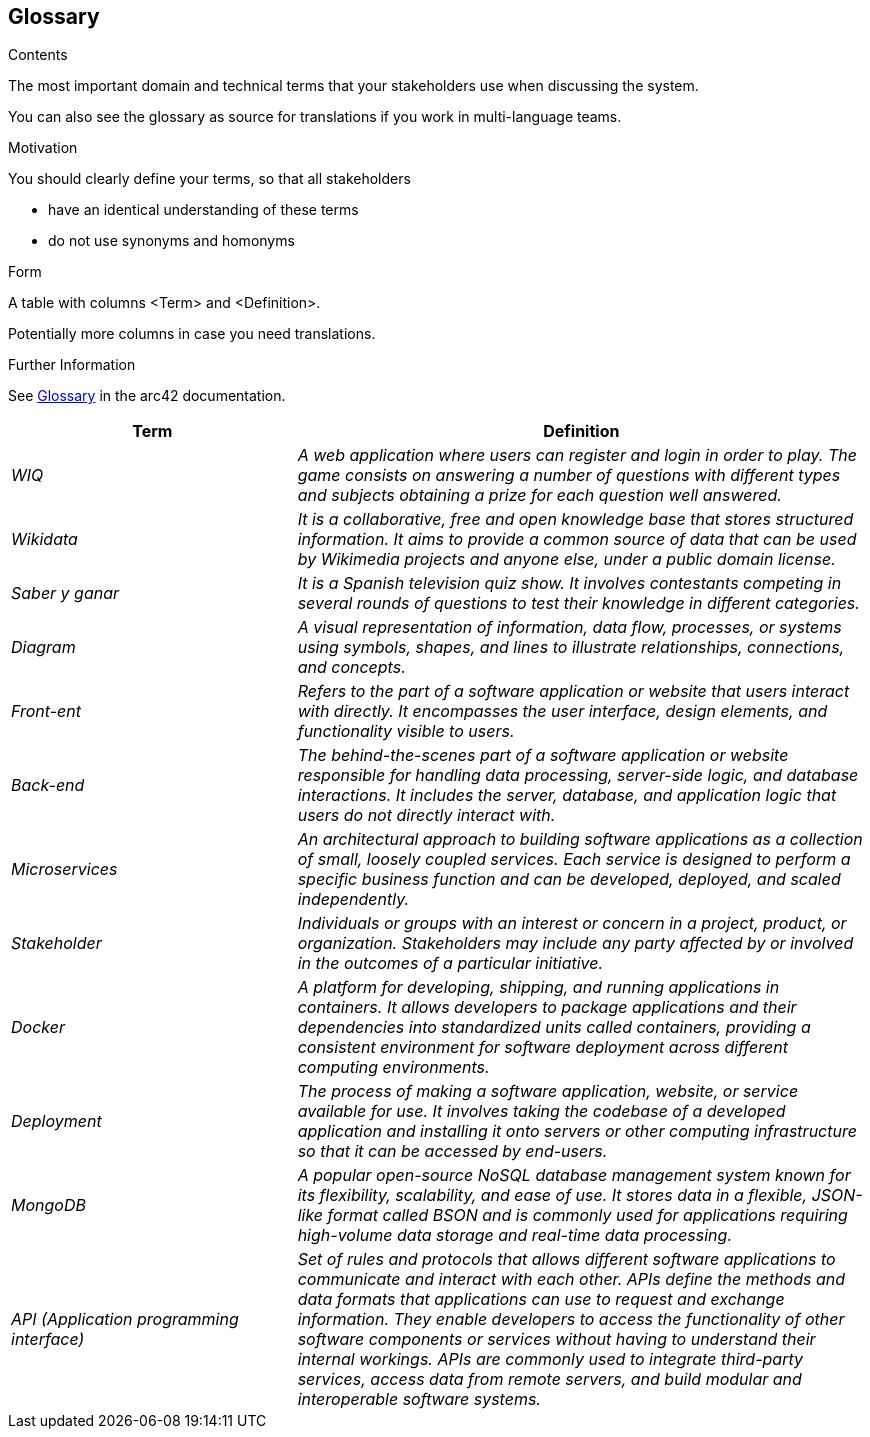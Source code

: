 ifndef::imagesdir[:imagesdir: ../images]

[[section-glossary]]
== Glossary

[role="arc42help"]

****
.Contents
The most important domain and technical terms that your stakeholders use when discussing the system.

You can also see the glossary as source for translations if you work in multi-language teams.

.Motivation
You should clearly define your terms, so that all stakeholders

* have an identical understanding of these terms
* do not use synonyms and homonyms


.Form

A table with columns <Term> and <Definition>.

Potentially more columns in case you need translations.


.Further Information

See https://docs.arc42.org/section-12/[Glossary] in the arc42 documentation.

****

[cols="e,2e" options="header"]
|===
|Term |Definition

|WIQ
|A web application where users can register and login in order to play. The game consists on answering a number of questions with different types and subjects obtaining a prize for each question well answered.

|Wikidata
|It is a collaborative, free and open knowledge base that stores structured information. It aims to provide a common source of data that can be used by Wikimedia projects and anyone else, under a public domain license.

|Saber y ganar
|It is a Spanish television quiz show. It involves contestants competing in several rounds of questions to test their knowledge in different categories.

|Diagram
|A visual representation of information, data flow, processes, or systems using symbols, shapes, and lines to illustrate relationships, connections, and concepts.

|Front-ent
|Refers to the part of a software application or website that users interact with directly. It encompasses the user interface, design elements, and functionality visible to users.

|Back-end
|The behind-the-scenes part of a software application or website responsible for handling data processing, server-side logic, and database interactions. It includes the server, database, and application logic that users do not directly interact with.

|Microservices
|An architectural approach to building software applications as a collection of small, loosely coupled services. Each service is designed to perform a specific business function and can be developed, deployed, and scaled independently.

|Stakeholder
|Individuals or groups with an interest or concern in a project, product, or organization. Stakeholders may include any party affected by or involved in the outcomes of a particular initiative.

|Docker
|A platform for developing, shipping, and running applications in containers. It allows developers to package applications and their dependencies into standardized units called containers, providing a consistent environment for software deployment across different computing environments.

|Deployment
|The process of making a software application, website, or service available for use. It involves taking the codebase of a developed application and installing it onto servers or other computing infrastructure so that it can be accessed by end-users.

|MongoDB
|A popular open-source NoSQL database management system known for its flexibility, scalability, and ease of use. It stores data in a flexible, JSON-like format called BSON and is commonly used for applications requiring high-volume data storage and real-time data processing.

|API (Application programming interface)
|Set of rules and protocols that allows different software applications to communicate and interact with each other. APIs define the methods and data formats that applications can use to request and exchange information. They enable developers to access the functionality of other software components or services without having to understand their internal workings. APIs are commonly used to integrate third-party services, access data from remote servers, and build modular and interoperable software systems.

|===
